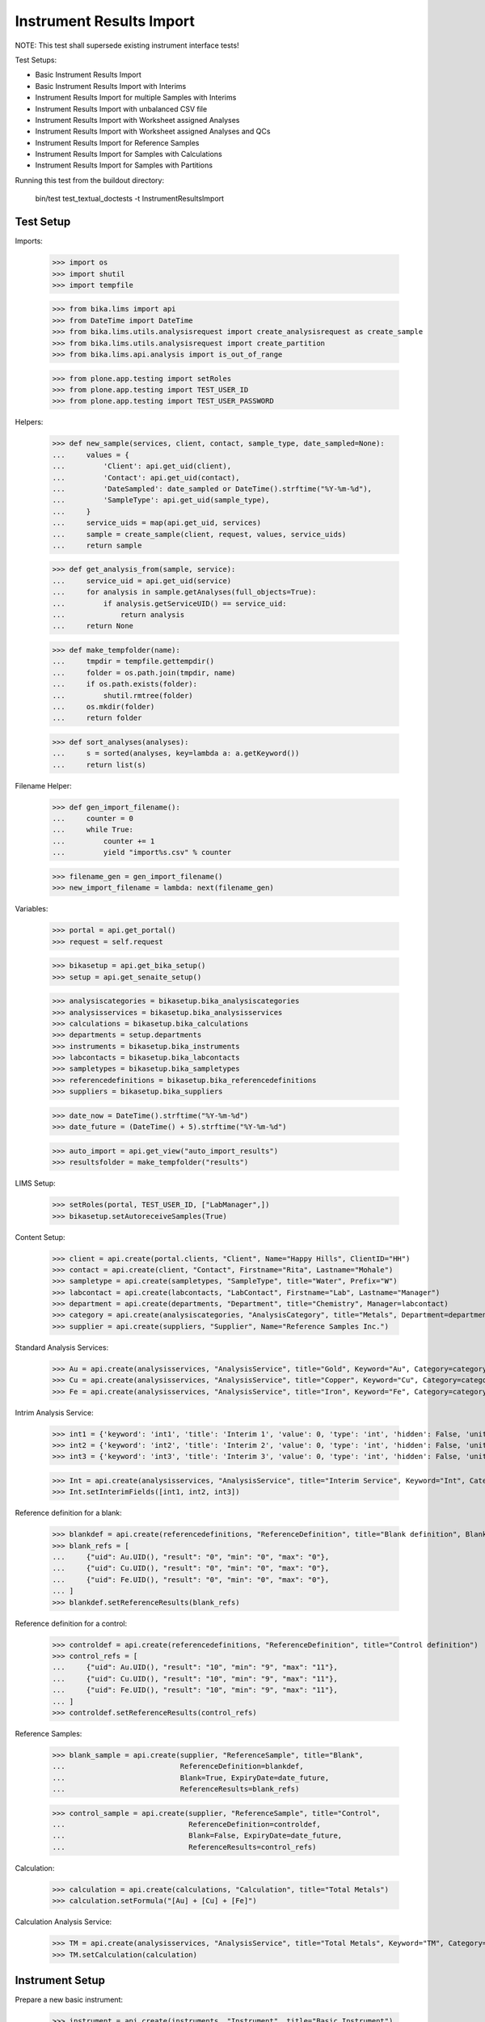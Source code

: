 Instrument Results Import
-------------------------

NOTE: This test shall supersede existing instrument interface tests!

Test Setups:

- Basic Instrument Results Import
- Basic Instrument Results Import with Interims
- Instrument Results Import for multiple Samples with Interims
- Instrument Results Import with unbalanced CSV file
- Instrument Results Import with Worksheet assigned Analyses
- Instrument Results Import with Worksheet assigned Analyses and QCs
- Instrument Results Import for Reference Samples
- Instrument Results Import for Samples with Calculations
- Instrument Results Import for Samples with Partitions


Running this test from the buildout directory:

    bin/test test_textual_doctests -t InstrumentResultsImport


Test Setup
..........

Imports:

    >>> import os
    >>> import shutil
    >>> import tempfile

    >>> from bika.lims import api
    >>> from DateTime import DateTime
    >>> from bika.lims.utils.analysisrequest import create_analysisrequest as create_sample
    >>> from bika.lims.utils.analysisrequest import create_partition
    >>> from bika.lims.api.analysis import is_out_of_range

    >>> from plone.app.testing import setRoles
    >>> from plone.app.testing import TEST_USER_ID
    >>> from plone.app.testing import TEST_USER_PASSWORD

Helpers:

    >>> def new_sample(services, client, contact, sample_type, date_sampled=None):
    ...     values = {
    ...         'Client': api.get_uid(client),
    ...         'Contact': api.get_uid(contact),
    ...         'DateSampled': date_sampled or DateTime().strftime("%Y-%m-%d"),
    ...         'SampleType': api.get_uid(sample_type),
    ...     }
    ...     service_uids = map(api.get_uid, services)
    ...     sample = create_sample(client, request, values, service_uids)
    ...     return sample

    >>> def get_analysis_from(sample, service):
    ...     service_uid = api.get_uid(service)
    ...     for analysis in sample.getAnalyses(full_objects=True):
    ...         if analysis.getServiceUID() == service_uid:
    ...             return analysis
    ...     return None

    >>> def make_tempfolder(name):
    ...     tmpdir = tempfile.gettempdir()
    ...     folder = os.path.join(tmpdir, name)
    ...     if os.path.exists(folder):
    ...         shutil.rmtree(folder)
    ...     os.mkdir(folder)
    ...     return folder

    >>> def sort_analyses(analyses):
    ...     s = sorted(analyses, key=lambda a: a.getKeyword())
    ...     return list(s)

Filename Helper:

    >>> def gen_import_filename():
    ...     counter = 0
    ...     while True:
    ...         counter += 1
    ...         yield "import%s.csv" % counter

    >>> filename_gen = gen_import_filename()
    >>> new_import_filename = lambda: next(filename_gen)

Variables:

    >>> portal = api.get_portal()
    >>> request = self.request

    >>> bikasetup = api.get_bika_setup()
    >>> setup = api.get_senaite_setup()

    >>> analysiscategories = bikasetup.bika_analysiscategories
    >>> analysisservices = bikasetup.bika_analysisservices
    >>> calculations = bikasetup.bika_calculations
    >>> departments = setup.departments
    >>> instruments = bikasetup.bika_instruments
    >>> labcontacts = bikasetup.bika_labcontacts
    >>> sampletypes = bikasetup.bika_sampletypes
    >>> referencedefinitions = bikasetup.bika_referencedefinitions
    >>> suppliers = bikasetup.bika_suppliers

    >>> date_now = DateTime().strftime("%Y-%m-%d")
    >>> date_future = (DateTime() + 5).strftime("%Y-%m-%d")

    >>> auto_import = api.get_view("auto_import_results")
    >>> resultsfolder = make_tempfolder("results")

LIMS Setup:

    >>> setRoles(portal, TEST_USER_ID, ["LabManager",])
    >>> bikasetup.setAutoreceiveSamples(True)

Content Setup:

    >>> client = api.create(portal.clients, "Client", Name="Happy Hills", ClientID="HH")
    >>> contact = api.create(client, "Contact", Firstname="Rita", Lastname="Mohale")
    >>> sampletype = api.create(sampletypes, "SampleType", title="Water", Prefix="W")
    >>> labcontact = api.create(labcontacts, "LabContact", Firstname="Lab", Lastname="Manager")
    >>> department = api.create(departments, "Department", title="Chemistry", Manager=labcontact)
    >>> category = api.create(analysiscategories, "AnalysisCategory", title="Metals", Department=department)
    >>> supplier = api.create(suppliers, "Supplier", Name="Reference Samples Inc.")

Standard Analysis Services:

    >>> Au = api.create(analysisservices, "AnalysisService", title="Gold", Keyword="Au", Category=category)
    >>> Cu = api.create(analysisservices, "AnalysisService", title="Copper", Keyword="Cu", Category=category)
    >>> Fe = api.create(analysisservices, "AnalysisService", title="Iron", Keyword="Fe", Category=category)

Intrim Analysis Service:

    >>> int1 = {'keyword': 'int1', 'title': 'Interim 1', 'value': 0, 'type': 'int', 'hidden': False, 'unit': ''}
    >>> int2 = {'keyword': 'int2', 'title': 'Interim 2', 'value': 0, 'type': 'int', 'hidden': False, 'unit': ''}
    >>> int3 = {'keyword': 'int3', 'title': 'Interim 3', 'value': 0, 'type': 'int', 'hidden': False, 'unit': ''}

    >>> Int = api.create(analysisservices, "AnalysisService", title="Interim Service", Keyword="Int", Category=category)
    >>> Int.setInterimFields([int1, int2, int3])

Reference definition for a blank:

    >>> blankdef = api.create(referencedefinitions, "ReferenceDefinition", title="Blank definition", Blank=True)
    >>> blank_refs = [
    ...     {"uid": Au.UID(), "result": "0", "min": "0", "max": "0"},
    ...     {"uid": Cu.UID(), "result": "0", "min": "0", "max": "0"},
    ...     {"uid": Fe.UID(), "result": "0", "min": "0", "max": "0"},
    ... ]
    >>> blankdef.setReferenceResults(blank_refs)

Reference definition for a control:

    >>> controldef = api.create(referencedefinitions, "ReferenceDefinition", title="Control definition")
    >>> control_refs = [
    ...     {"uid": Au.UID(), "result": "10", "min": "9", "max": "11"},
    ...     {"uid": Cu.UID(), "result": "10", "min": "9", "max": "11"},
    ...     {"uid": Fe.UID(), "result": "10", "min": "9", "max": "11"},
    ... ]
    >>> controldef.setReferenceResults(control_refs)

Reference Samples:

    >>> blank_sample = api.create(supplier, "ReferenceSample", title="Blank",
    ...                           ReferenceDefinition=blankdef,
    ...                           Blank=True, ExpiryDate=date_future,
    ...                           ReferenceResults=blank_refs)

    >>> control_sample = api.create(supplier, "ReferenceSample", title="Control",
    ...                             ReferenceDefinition=controldef,
    ...                             Blank=False, ExpiryDate=date_future,
    ...                             ReferenceResults=control_refs)

Calculation:

    >>> calculation = api.create(calculations, "Calculation", title="Total Metals")
    >>> calculation.setFormula("[Au] + [Cu] + [Fe]")

Calculation Analysis Service:

    >>> TM = api.create(analysisservices, "AnalysisService", title="Total Metals", Keyword="TM", Category=category)
    >>> TM.setCalculation(calculation)


Instrument Setup
................

Prepare a new basic instrument:

    >>> instrument = api.create(instruments, "Instrument", title="Basic Instrument")
    >>> instrument
    <Instrument at .../instrument-1>

Configure the 2D-CSV import interface:

    >>> instrument.setImportDataInterface(["generic.two_dimension"])
    >>> instrument.getImportDataInterface()
    ['generic.two_dimension']

Allow automatic imports from the import folder:

    >>> instrument.setResultFilesFolder({"InterfaceName": "generic.two_dimension", "Folder": resultsfolder})

Add a calibration certificate:

    >>> certificate = api.create(instrument, "InstrumentCertification", title="Instrument Certificate", ValidTo=date_future)

    >>> certificate.isValid()
    True

The instrument knows if a certification is valid/out of date::

    >>> instrument.isOutOfDate()
    False

    >>> instrument.isValid()
    True


Allow the instrument for our services and controls:

    >>> Au.setInstruments([instrument])
    >>> Cu.setInstruments([instrument])
    >>> Fe.setInstruments([instrument])
    >>> Int.setInstruments([instrument])


Basic Instrument Results Import
...............................

Add a new sample:

    >>> sample = new_sample([Au, Cu, Fe], client, contact, sampletype)

New samples should be automatically received:

    >>> sample
    <AnalysisRequest at /plone/clients/client-1/W-0001>

    >>> api.get_workflow_status_of(sample)
    'sample_received'

Setup the import file:

    >>> data = """
    ... ID,Cu,Fe,Au,end
    ... {},1,2,3,end
    ... """.strip().format(sample.getId())

    >>> with open(os.path.join(resultsfolder, new_import_filename()), "w") as f:
    ...     f.write(data)

Run the auto import:

    >>> import_log = auto_import()

    >>> sample.Au.getResult()
    '3.0'
    >>> sample.Fe.getResult()
    '2.0'
    >>> sample.Cu.getResult()
    '1.0'


Basic Instrument Results Import with Interims
.............................................

Add a new sample:

    >>> sample = new_sample([Int], client, contact, sampletype)

Setup the import file:

    >>> data = """
    ... ID,Int,int1,int2,int3,end
    ... {},1,10,20,30,end
    ... """.strip().format(sample.getId())

    >>> with open(os.path.join(resultsfolder, new_import_filename()), "w") as f:
    ...     f.write(data)

Run the auto import:

    >>> import_log = auto_import()

    >>> sample.Int.getResult()
    '1.0'
    >>> sample.Int.getInterimValue("int1")
    '10'
    >>> sample.Int.getInterimValue("int2")
    '20'
    >>> sample.Int.getInterimValue("int3")
    '30'


Instrument Results Import for multiple Samples with Interims
............................................................

Create new samples:

    >>> sample1 = new_sample([Au,Cu,Fe,Int], client, contact, sampletype)
    >>> sample2 = new_sample([Au,Int], client, contact, sampletype)

Setup the import file:

    >>> data = """
    ... ID,Au,Cu,Fe,Int,int1,int2,int3,end
    ... {},1,1,1,1,10,10,10,end
    ... {},2,,,2,20,20,20,end
    ... """.strip().format(sample1.getId(), sample2.getId())

    >>> with open(os.path.join(resultsfolder, new_import_filename()), "w") as f:
    ...     f.write(data)

Run the auto import:

    >>> import_log = auto_import()

Test the results of the first sample:

    >>> sample1.Au.getResult()
    '1.0'
    >>> sample1.Cu.getResult()
    '1.0'
    >>> sample1.Fe.getResult()
    '1.0'
    >>> sample1.Int.getResult()
    '1.0'
    >>> sample1.Int.getInterimValue("int1")
    '10'
    >>> sample1.Int.getInterimValue("int2")
    '10'
    >>> sample1.Int.getInterimValue("int3")
    '10'

Test the results of the second sample:

    >>> sample2.Au.getResult()
    '2.0'
    >>> sample2.Int.getInterimValue("int1")
    '20'
    >>> sample2.Int.getInterimValue("int2")
    '20'
    >>> sample2.Int.getInterimValue("int3")
    '20'


Instrument Results Import with unbalanced CSV file
..................................................

Create new samples:

    >>> sample1 = new_sample([Au], client, contact, sampletype)
    >>> sample2 = new_sample([Au], client, contact, sampletype)

Setup the import file:

    >>> data = """
    ... ID, Au, end
    ... {}, 1, end
    ... {}, 2, 3, end
    ... """.strip().format(sample1.getId(), sample2.getId())

    >>> with open(os.path.join(resultsfolder, new_import_filename()), "w") as f:
    ...     f.write(data)

Run the auto import:

    >>> import_log = auto_import()

Test the results:

    >>> sample1.Au.getResult()
    '1.0'

    >>> sample2.Au.getResult()
    '2.0'


Instrument Results Import with Worksheet assigned Analyses
..........................................................

Create new samples:

    >>> sample1 = new_sample([Au], client, contact, sampletype)
    >>> sample2 = new_sample([Au], client, contact, sampletype)

Create a new Worksheet and add the analyses of the two samples:

    >>> worksheet = api.create(portal.worksheets, "Worksheet")

    >>> worksheet
    <Worksheet at .../worksheets/WS-001>

    >>> worksheet.addAnalyses(sample1.getAnalyses())
    >>> worksheet.addAnalyses(sample2.getAnalyses())

Setup the import file:

    >>> data = """
    ... ID,Au,end
    ... {},1,end
    ... {},2,end
    ... """.strip().format(sample1.getId(), sample2.getId())

    >>> with open(os.path.join(resultsfolder, new_import_filename()), "w") as f:
    ...     f.write(data)

Run the auto import:

    >>> import_log = auto_import()

Test the results:

    >>> sample1.Au.getResult()
    '1.0'

    >>> sample2.Au.getResult()
    '2.0'

The import CSV file should be attached to each analysis:

    >>> sample1.Au.getAttachment()[0].getFilename()
    'import5.csv'

    >>> print(sample1.Au.getAttachment()[0].getAttachmentFile().data)
    ID,Au,end
    W-0007,1,end
    W-0008,2,end


Instrument Results Import with Worksheet assigned Analyses and QCs
..................................................................

Create new samples:

    >>> sample1 = new_sample([Au], client, contact, sampletype)
    >>> sample2 = new_sample([Au], client, contact, sampletype)

Create a new Worksheet and add the analyses of the two samples:

    >>> worksheet = api.create(portal.worksheets, "Worksheet")

    >>> worksheet.addAnalyses(sample1.getAnalyses())
    >>> worksheet.addAnalyses(sample2.getAnalyses())

Add a blank and a control to the worksheet:

    >>> blank = worksheet.addReferenceAnalyses(blank_sample, [Au.UID()])[0]
    >>> control = worksheet.addReferenceAnalyses(control_sample, [Au.UID()])[0]

Check if the reference samples are added:

    >>> worksheet.getReferenceAnalyses()
    [<ReferenceAnalysis at .../supplier-1/QC-001/Au>, <ReferenceAnalysis at .../supplier-1/QC-002/Au>]

Setup the import file:

    >>> data = """
    ... ID,Au,end
    ... {},1,end
    ... {},2,end
    ... {},0,end
    ... {},10,end
    ... """.strip().format(sample1.getId(), sample2.getId(), blank.getReferenceAnalysesGroupID(), control.getReferenceAnalysesGroupID())

    >>> with open(os.path.join(resultsfolder, new_import_filename()), "w") as f:
    ...     f.write(data)

Run the auto import:

    >>> import_log = auto_import()

Test the results:

    >>> sample1.Au.getResult()
    '1.0'

    >>> sample2.Au.getResult()
    '2.0'

    >>> blank.getResult()
    '0.0'

    >>> control.getResult()
    '10.0'


Instrument Results Import with Worksheet assigned Analyses and out-of-range QCs
...............................................................................

Create new samples:

    >>> sample1 = new_sample([Au], client, contact, sampletype)
    >>> sample2 = new_sample([Au], client, contact, sampletype)

Create a new Worksheet and add the analyses of the two samples:

    >>> worksheet = api.create(portal.worksheets, "Worksheet")

    >>> worksheet.addAnalyses(sample1.getAnalyses())
    >>> worksheet.addAnalyses(sample2.getAnalyses())

Add a blank and a control to the worksheet:

    >>> blank = worksheet.addReferenceAnalyses(blank_sample, [Au.UID()])[0]
    >>> control = worksheet.addReferenceAnalyses(control_sample, [Au.UID()])[0]

Set the instrument on the worksheet:

    >>> num_analyses_applied = worksheet.setInstrument(instrument)

    >>> num_analyses_applied
    4

Check if the reference samples are added:

    >>> worksheet.getReferenceAnalyses()
    [<ReferenceAnalysis at .../supplier-1/QC-001/Au-1>, <ReferenceAnalysis at .../supplier-1/QC-002/Au-1>]

Setup the import file:

    >>> data = """
    ... ID,Au,end
    ... {},1,end
    ... {},2,end
    ... {},100,end
    ... {},200,end
    ... """.strip().format(sample1.getId(), sample2.getId(), blank.getReferenceAnalysesGroupID(), control.getReferenceAnalysesGroupID())

    >>> with open(os.path.join(resultsfolder, new_import_filename()), "w") as f:
    ...     f.write(data)

Run the auto import:

    >>> import_log = auto_import()

Test the results:

    >>> sample1.Au.getResult()
    '1.0'

    >>> sample2.Au.getResult()
    '2.0'

    >>> blank.getResult()
    '100.0'

    >>> control.getResult()
    '200.0'

The controls should be out of range:

    >>> is_out_of_range(blank)
    (True, True)

    >>> is_out_of_range(control)
    (True, True)

The instrument should be marked as **invalid**:

    >>> instrument.isQCValid()
    False


Instrument Results Import for Reference Samples
...............................................

The instrument results interface allows to import results for reference samples
directly for calibration purposes.

Setup the import file:

    >>> data = """
    ... ID,Au,end
    ... {},0,end
    ... {},10,end
    ... """.strip().format(blank_sample.getId(), control_sample.getId())

    >>> with open(os.path.join(resultsfolder, new_import_filename()), "w") as f:
    ...     f.write(data)

Run the auto import:

    >>> import_log = auto_import()

The instrument should be marked as **valid**:

    >>> instrument.isQCValid()
    True


Instrument Results Import for Samples with Calculations
.......................................................


We have already a service with a calculation:

    >>> calc = TM.getCalculation()
    >>> calc
    <Calculation at .../calculation-1>

It sums up the results of our metals:

    >>> calc.getFormula()
    '[Au] + [Cu] + [Fe]'

And therefore, has the other analyses as dependants:

    >>> deps = TM.getServiceDependencies()
    >>> sorted(map(lambda d: d.getKeyword(), deps))
    ['Au', 'Cu', 'Fe']

Create new sample with the calculated service:

    >>> sample = new_sample([TM], client, contact, sampletype)

Setup the import file:

    >>> data = """
    ... ID,Au,Cu,Fe,end
    ... {},1,2,3,end
    ... """.strip().format(sample.getId())

    >>> with open(os.path.join(resultsfolder, new_import_filename()), "w") as f:
    ...     f.write(data)

Run the auto import:

    >>> import_log = auto_import()

    >>> sample.Au.getResult()
    '1.0'
    >>> sample.Cu.getResult()
    '2.0'
    >>> sample.Fe.getResult()
    '3.0'

The result for the calculated service should be automatically applied:

    >>> sample.TM.getResult()
    '6.0'


It is not possible to set the result for calculated analyses:

    >>> sample = new_sample([TM], client, contact, sampletype)

Setup the import file:

    >>> data = """
    ... ID,Au,Cu,Fe,TM,end
    ... {},1,2,3,99,end
    ... """.strip().format(sample.getId())

    >>> with open(os.path.join(resultsfolder, new_import_filename()), "w") as f:
    ...     f.write(data)

Run the auto import:

    >>> import_log = auto_import()

    >>> sample.Au.getResult()
    '1.0'
    >>> sample.Cu.getResult()
    '2.0'
    >>> sample.Fe.getResult()
    '3.0'
    >>> sample.TM.getResult()
    '6.0'


Instrument Results Import for Samples with Partitions
.....................................................

Create a new root sample:

    >>> sample = new_sample([Au, Cu, Fe], client, contact, sampletype)

Create 2 partitions:

    >>> partition1 = create_partition(sample, request, [sample.Au])
    >>> partition2 = create_partition(sample, request, [sample.Cu, sample.Fe])

Check the first partition:

    >>> partition1.getParentAnalysisRequest() == sample
    True

    >>> api.get_workflow_status_of(partition1)
    'sample_received'

    >>> partition1.getAnalyses(full_objects=True)
    [<Analysis at .../Au>]

    >>> api.get_workflow_status_of(partition1)
    'sample_received'

Check the second partition:

    >>> partition2.getParentAnalysisRequest() == sample
    True

    >>> api.get_workflow_status_of(partition2)
    'sample_received'

    >>> partition2.getAnalyses(full_objects=True)
    [<Analysis at .../Cu>, <Analysis at .../Fe>]

    >>> api.get_workflow_status_of(partition2)
    'sample_received'

The root sample should have no further "direct" Analyses attached and list only
the Analyses of the partitions:

    >>> sort_analyses(sample.getAnalyses(full_objects=True))
    [<Analysis at ...-P01/Au>, <Analysis at ...-P02/Cu>, <Analysis at ...-P02/Fe>]

Setup the import file for the root sample:

    >>> data = """
    ... ID,Au,Cu,Fe,end
    ... {},1,2,3,end
    ... """.strip().format(sample.getId())

    >>> with open(os.path.join(resultsfolder, new_import_filename()), "w") as f:
    ...     f.write(data)

Run the auto import:

    >>> import_log = auto_import()

    >>> partition1.Au.getResult()
    '1.0'
    >>> partition2.Cu.getResult()
    '2.0'
    >>> partition2.Fe.getResult()
    '3.0'
